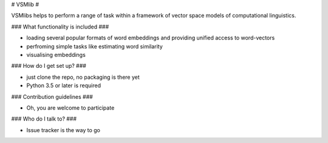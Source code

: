 # VSMlib #

VSMlibs helps to perform a range of task within a framework of vector space models of computational linguistics.

### What functionality is included ###

* loading several popular formats of word embeddings and providing unified access to word-vectors
* perfroming simple tasks like estimating word similarity
* visualising embeddings

### How do I get set up? ###

* just clone the repo, no packaging is there yet
* Python 3.5 or later is required

### Contribution guidelines ###

* Oh, you are welcome to participate

### Who do I talk to? ###

* Issue tracker is the way to go